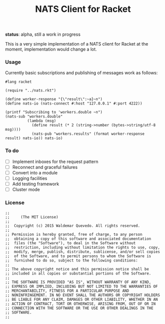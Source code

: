 # -*- mode: org; mode: auto-fill -*-
#+TITLE: NATS Client for Racket
#+startup: showeverything
#+todo: todo:t

*status*: alpha, still a work in progress 

This is a very simple implementation of a NATS client for Racket
at the moment, implementation would change a lot.

*** Usage

Currently basic subscriptions and publishing of messages work as follows:

#+BEGIN_SRC racket :tangle examples/pub-sub.rkt :mkdirp true
#lang racket

(require "../nats.rkt")

(define worker-response "{\"result\":~a}~n")
(define nats-io (nats-connect #:host "127.0.0.1" #:port 4222))

(printf "Subscribing to 'workers.double ~n")
(nats-sub "workers.double"
          (lambda (msg)
            (define result (* 2 (string->number (bytes->string/utf-8 msg))))
            (nats-pub "workers.results" (format worker-response result) nats-io)) nats-io)
#+END_SRC

*** To do

- [ ] Implement inboxes for the request pattern
- [ ] Reconnect and graceful failures
- [ ] Convert into a module
- [ ] Logging facilities
- [ ] Add testing framework
- [ ] Cluster mode
# - [ ] Look into continuations

*** License

#+BEGIN_SRC racket :tangle nats.rkt
;; 
;;     (The MIT License)
;; 
;;  Copyright (c) 2015 Waldemar Quevedo. All rights reserved.
;; 
;; Permission is hereby granted, free of charge, to any person
;;  obtaining a copy of this software and associated documentation
;;  files (the "Software"), to deal in the Software without
;;  restriction, including without limitation the rights to use, copy,
;;  modify, merge, publish, distribute, sublicense, and/or sell copies
;;  of the Software, and to permit persons to whom the Software is
;;  furnished to do so, subject to the following conditions:
;; 
;; The above copyright notice and this permission notice shall be
;; included in all copies or substantial portions of the Software.
;; 
;; THE SOFTWARE IS PROVIDED "AS IS", WITHOUT WARRANTY OF ANY KIND,
;; EXPRESS OR IMPLIED, INCLUDING BUT NOT LIMITED TO THE WARRANTIES OF
;; MERCHANTABILITY, FITNESS FOR A PARTICULAR PURPOSE AND
;; NONINFRINGEMENT. IN NO EVENT SHALL THE AUTHORS OR COPYRIGHT HOLDERS
;; BE LIABLE FOR ANY CLAIM, DAMAGES OR OTHER LIABILITY, WHETHER IN AN
;; ACTION OF CONTRACT, TORT OR OTHERWISE, ARISING FROM, OUT OF OR IN
;; CONNECTION WITH THE SOFTWARE OR THE USE OR OTHER DEALINGS IN THE
;; SOFTWARE.
;;
#+END_SRC
